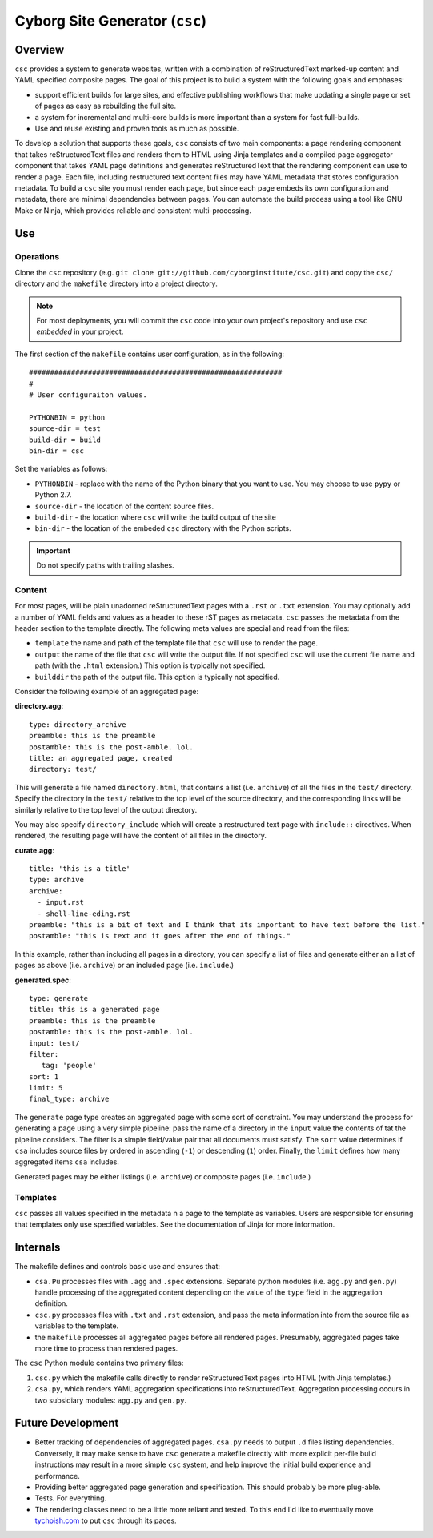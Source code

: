 ===============================
Cyborg Site Generator (``csc``)
===============================

Overview
--------

``csc`` provides a system to generate websites, written with a
combination of reStructuredText marked-up content and YAML specified
composite pages. The goal of this project is to build a system with
the following goals and emphases:

- support efficient builds for large sites, and effective publishing
  workflows that make updating a single page or set of pages as easy
  as rebuilding the full site.

- a system for incremental and multi-core builds is more important
  than a system for fast full-builds.

- Use and reuse existing and proven tools as much as possible.

To develop a solution that supports these goals, ``csc`` consists of
two main components: a page rendering component that takes
reStructuredText files and renders them to HTML using Jinja templates
and a compiled page aggregator component that takes YAML page
definitions and generates reStructuredText that the rendering
component can use to render a page. Each file, including restructured
text content files may have YAML metadata that stores configuration
metadata. To build a ``csc`` site you must render each page, but since
each page embeds its own configuration and metadata, there are minimal
dependencies between pages. You can automate the build process using a
tool like GNU Make or Ninja, which provides reliable and consistent
multi-processing.

Use
---

Operations
~~~~~~~~~~

Clone the ``csc`` repository (e.g. ``git clone
git://github.com/cyborginstitute/csc.git``) and copy the ``csc/``
directory and the ``makefile`` directory into a project directory.

.. note::

   For most deployments, you will commit the ``csc`` code into your own
   project's repository and use ``csc`` *embedded* in your project.

The first section of the ``makefile`` contains user configuration, as
in the following: ::

   ############################################################
   #
   # User configuraiton values.

   PYTHONBIN = python
   source-dir = test
   build-dir = build
   bin-dir = csc

Set the variables as follows:

- ``PYTHONBIN`` - replace with the name of the Python binary that you
  want to use. You may choose to use ``pypy`` or Python 2.7.

- ``source-dir`` - the location of the content source files.

- ``build-dir`` - the location where ``csc`` will write the build
  output of the site

- ``bin-dir`` - the location of the embeded ``csc`` directory with the
  Python scripts.

.. important:: Do not specify paths with trailing slashes.

Content
~~~~~~~

For most pages, will be plain unadorned reStructuredText pages with a
``.rst`` or ``.txt`` extension. You may optionally add a number of
YAML fields and values as a header to these rST pages as
metadata. ``csc`` passes the metadata from the header section to the
template directly. The following meta values are special and read from
the files:

- ``template`` the name and path of the template file that ``csc``
  will use to render the page.

- ``output`` the name of the file that ``csc`` will write the output
  file. If not specified ``csc`` will use the current file name and
  path (with the ``.html`` extension.) This option is typically not
  specified.

- ``builddir`` the path of the output file. This option is typically
  not specified.

Consider the following example of an aggregated page:

**directory.agg**: ::

   type: directory_archive
   preamble: this is the preamble
   postamble: this is the post-amble. lol.
   title: an aggregated page, created
   directory: test/

This will generate a file named ``directory.html``, that contains a
list (i.e. ``archive``) of all the files in the ``test/``
directory. Specify the directory in the ``test/`` relative to the top
level of the source directory, and the corresponding links will be
similarly relative to the top level of the output directory.

You may also specify ``directory_include`` which will create a
restructured text page with ``include::`` directives. When rendered,
the resulting page will have the content of all files in the
directory.

**curate.agg**: ::

   title: 'this is a title'
   type: archive
   archive:
     - input.rst
     - shell-line-eding.rst
   preamble: "this is a bit of text and I think that its important to have text before the list."
   postamble: "this is text and it goes after the end of things."

In this example, rather than including all pages in a directory, you
can specify a list of files and generate either an a list of pages as
above (i.e. ``archive``) or an included page (i.e. ``include``.)

**generated.spec**: ::

   type: generate
   title: this is a generated page
   preamble: this is the preamble
   postamble: this is the post-amble. lol.
   input: test/
   filter:
      tag: 'people'
   sort: 1
   limit: 5
   final_type: archive

The ``generate`` page type creates an aggregated page with some sort
of constraint. You may understand the process for generating a page
using a very simple pipeline: pass the name of a directory in the
``input`` value the contents of tat the pipeline considers. The filter
is a simple field/value pair that all documents must satisfy. The
``sort`` value determines if ``csa`` includes source files by ordered
in ascending (``-1``) or descending (``1``) order. Finally, the
``limit`` defines how many aggregated items ``csa`` includes.

Generated pages may be either listings (i.e. ``archive``) or composite
pages (i.e. ``include``.)

Templates
~~~~~~~~~

``csc`` passes all values specified in the metadata n a page to the
template as variables. Users are responsible for ensuring that
templates only use specified variables. See the documentation of Jinja
for more information.

Internals
---------

The makefile defines and controls basic use and ensures that:

- ``csa.Pu`` processes files with ``.agg`` and ``.spec`` extensions.
  Separate python modules (i.e. ``agg.py`` and ``gen.py``) handle
  processing of the aggregated content depending on the value of the
  ``type`` field in the aggregation definition.

- ``csc.py`` processes files with ``.txt`` and ``.rst`` extension, and
  pass the meta information into from the source file as variables to
  the template.

- the ``makefile`` processes all aggregated pages before all rendered
  pages. Presumably, aggregated pages take more time to process than
  rendered pages.

The ``csc`` Python module contains two primary files:

1. ``csc.py`` which the makefile calls directly to render
   reStructuredText pages into HTML (with Jinja templates.)

2. ``csa.py``, which renders YAML aggregation specifications into
   reStructuredText. Aggregation processing occurs in two subsidiary
   modules: ``agg.py`` and ``gen.py``.

Future Development
------------------

- Better tracking of dependencies of aggregated pages. ``csa.py``
  needs to output ``.d`` files listing dependencies. Conversely, it
  may make sense to have ``csc`` generate a makefile directly with
  more explicit per-file build instructions may result in a more
  simple ``csc`` system, and help improve the initial build
  experience and performance.

- Providing better aggregated page generation and specification. This
  should probably be more plug-able.

- Tests. For everything.

- The rendering classes need to be a little more reliant and
  tested. To this end I'd like to eventually move `tychoish.com
  <http://tychoish.com/>`_ to put ``csc`` through its paces.
